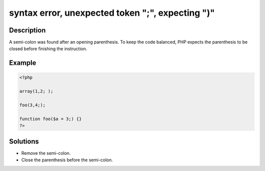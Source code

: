 .. _syntax-error,-unexpected-token-";",-expecting-")":

syntax error, unexpected token ";", expecting ")"
-------------------------------------------------
 
.. meta::
	:description:
		syntax error, unexpected token ";", expecting ")": A semi-colon was found after an opening parenthesis.
	:og:image: https://php-changed-behaviors.readthedocs.io/en/latest/_static/logo.png
	:og:type: article
	:og:title: syntax error, unexpected token &quot;;&quot;, expecting &quot;)&quot;
	:og:description: A semi-colon was found after an opening parenthesis
	:og:url: https://php-errors.readthedocs.io/en/latest/messages/syntax-error%2C-unexpected-token-%22%3B%22%2C-expecting-%22%29%22.html
	:og:locale: en
	:twitter:card: summary_large_image
	:twitter:site: @exakat
	:twitter:title: syntax error, unexpected token ";", expecting ")"
	:twitter:description: syntax error, unexpected token ";", expecting ")": A semi-colon was found after an opening parenthesis
	:twitter:creator: @exakat
	:twitter:image:src: https://php-changed-behaviors.readthedocs.io/en/latest/_static/logo.png

.. raw:: html

	<script type="application/ld+json">{"@context":"https:\/\/schema.org","@graph":[{"@type":"WebPage","@id":"https:\/\/php-errors.readthedocs.io\/en\/latest\/tips\/syntax-error,-unexpected-token-\";\",-expecting-\")\".html","url":"https:\/\/php-errors.readthedocs.io\/en\/latest\/tips\/syntax-error,-unexpected-token-\";\",-expecting-\")\".html","name":"syntax error, unexpected token \";\", expecting \")\"","isPartOf":{"@id":"https:\/\/www.exakat.io\/"},"datePublished":"Fri, 14 Feb 2025 21:42:00 +0000","dateModified":"Fri, 14 Feb 2025 21:42:00 +0000","description":"A semi-colon was found after an opening parenthesis","inLanguage":"en-US","potentialAction":[{"@type":"ReadAction","target":["https:\/\/php-tips.readthedocs.io\/en\/latest\/tips\/syntax-error,-unexpected-token-\";\",-expecting-\")\".html"]}]},{"@type":"WebSite","@id":"https:\/\/www.exakat.io\/","url":"https:\/\/www.exakat.io\/","name":"Exakat","description":"Smart PHP static analysis","inLanguage":"en-US"}]}</script>

Description
___________
 
A semi-colon was found after an opening parenthesis. To keep the code balanced, PHP expects the parenthesis to be closed before finishing the instruction.

Example
_______

.. code-block:: php

   <?php
   
   array(1,2; );
   
   foo(3,4;);
   
   function foo($a = 3;) {}
   ?>

Solutions
_________

+ Remove the semi-colon.
+ Close the parenthesis before the semi-colon.
